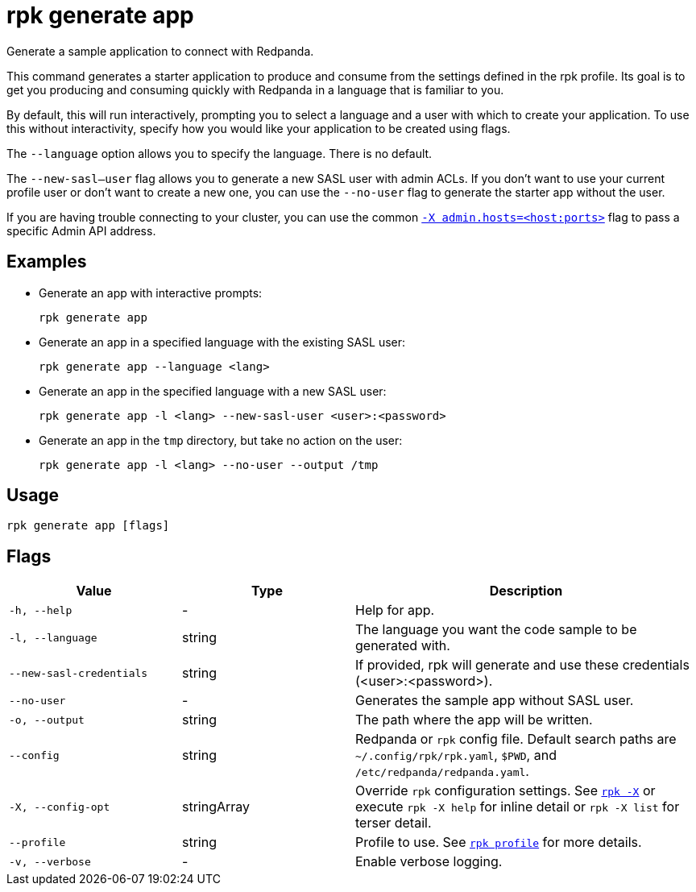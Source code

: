 = rpk generate app

Generate a sample application to connect with Redpanda.

This command generates a starter application to produce and consume from the
settings defined in the rpk profile. Its goal is to get you producing and
consuming quickly with Redpanda in a language that is familiar to you.

By default, this will run interactively, prompting you to select a language and
a user with which to create your application. To use this without interactivity,
specify how you would like your application to be created using flags.

The `--language` option allows you to specify the language. There is no default.

The `--new-sasl--user` flag allows you to generate a new SASL user
with admin ACLs. If you don't want to use your current profile user or don't want to create a
new one, you can use the `--no-user` flag to generate the starter app without the user.

If you are having trouble connecting to your cluster, you can use the common xref:reference:rpk/rpk-x-options.adoc#adminhosts[`-X admin.hosts=<host:ports>`] flag to pass a specific Admin API address.

== Examples

* Generate an app with interactive prompts:
+
----
rpk generate app
----

* Generate an app in a specified language with the existing SASL user:
+
----
rpk generate app --language <lang>
----

* Generate an app in the specified language with a new SASL user:
+
----
rpk generate app -l <lang> --new-sasl-user <user>:<password>
----

* Generate an app in the `tmp` directory, but take no action on the user:
+
----
rpk generate app -l <lang> --no-user --output /tmp
----

== Usage

[,bash]
----
rpk generate app [flags]
----

== Flags

[cols="1m,1a,2a"]
|===
|*Value* |*Type* |*Description*

|-h, --help |- |Help for app.

|-l, --language |string |The language you want the code sample to be
generated with.

|--new-sasl-credentials |string |If provided, rpk will generate and use
these credentials (<user>:<password>).

|--no-user |- |Generates the sample app without SASL user.

|-o, --output |string |The path where the app will be written.

|--config |string |Redpanda or `rpk` config file. Default search paths are
`~/.config/rpk/rpk.yaml`, `$PWD`, and `/etc/redpanda/redpanda.yaml`.

|-X, --config-opt |stringArray |Override `rpk` configuration settings. See xref:reference:rpk/rpk-x-options.adoc[`rpk -X`] or execute `rpk -X help` for inline detail or `rpk -X list` for terser detail.

|--profile |string |Profile to use. See xref:reference:rpk/rpk-profile.adoc[`rpk profile`] for more details.

|-v, --verbose |- |Enable verbose logging.
|===

